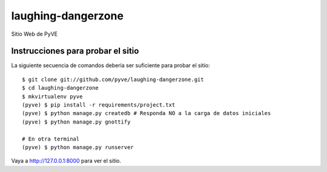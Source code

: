 =====================
 laughing-dangerzone
=====================

Sitio Web de PyVE

Instrucciones para probar el sitio
==================================

La siguiente secuencia de comandos debería ser suficiente para probar el sitio::

    $ git clone git://github.com/pyve/laughing-dangerzone.git
    $ cd laughing-dangerzone
    $ mkvirtualenv pyve
    (pyve) $ pip install -r requirements/project.txt
    (pyve) $ python manage.py createdb # Responda NO a la carga de datos iniciales
    (pyve) $ python manage.py gnottify 

    # En otra terminal
    (pyve) $ python manage.py runserver

Vaya a http://127.0.0.1:8000 para ver el sitio.
